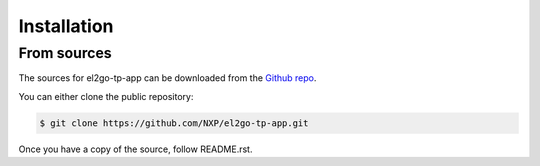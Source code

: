 

============
Installation
============

From sources
------------

The sources for el2go-tp-app can be downloaded from the `Github repo`_.

You can either clone the public repository:

.. code-block:: console

    $ git clone https://github.com/NXP/el2go-tp-app.git


Once you have a copy of the source, follow README.rst.


.. _Github repo: https://github.com/NXP/el2go-tp-app
